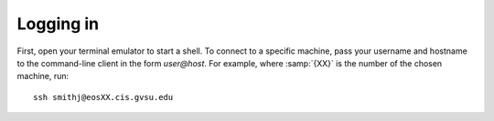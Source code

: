 Logging in
==========

First, open your terminal emulator to start a shell. To connect to a specific machine, pass your username and hostname to the command-line client in the form *user@host*. For example, where :samp:`{XX}` is the number of the chosen machine, run::

   ssh smithj@eosXX.cis.gvsu.edu
